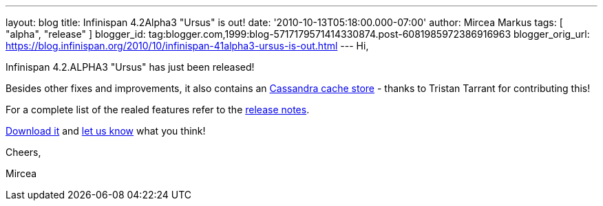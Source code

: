 ---
layout: blog
title: Infinispan 4.2Alpha3 "Ursus" is out!
date: '2010-10-13T05:18:00.000-07:00'
author: Mircea Markus
tags: [ "alpha", "release" ]
blogger_id: tag:blogger.com,1999:blog-5717179571414330874.post-6081985972386916963
blogger_orig_url: https://blog.infinispan.org/2010/10/infinispan-41alpha3-ursus-is-out.html
---
Hi,



Infinispan 4.2.ALPHA3 "Ursus" has just been released!

Besides other fixes and improvements, it also contains an
https://jira.jboss.org/browse/ISPN-653[Cassandra cache store] - thanks
to Tristan Tarrant for contributing this!

For a complete list of the realed features refer to the
https://jira.jboss.org/secure/ReleaseNote.jspa?projectId=12310799&version=12315530[release
notes].

http://www.jboss.org/infinispan/downloads[Download it] and
http://community.jboss.org/en/infinispan?view=discussions[let us know]
what you think!



Cheers,

Mircea
